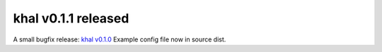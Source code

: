 khal v0.1.1 released
====================

.. feed-entry::
        :date: 2014-05-07

A small bugfix release: `khal v0.1.0`__
Example config file now in source dist.

__ https://lostpackets.de/khal/downloads/khal-0.1.1.tar.gz
